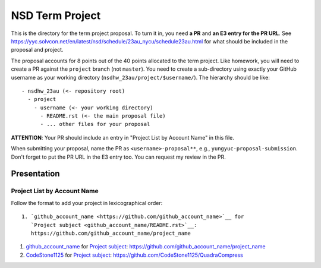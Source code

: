 ================
NSD Term Project
================

This is the directory for the term project proposal.  To turn it in, you need
**a PR** and **an E3 entry for the PR URL**.  See
https://yyc.solvcon.net/en/latest/nsd/schedule/23au_nycu/schedule23au.html for
what should be included in the proposal and project.

The proposal accounts for 8 points out of the 40 points allocated to the term
project.  Like homework, you will need to create a PR against the ``project``
branch (not ``master``).  You need to create a sub-directory using exactly your
GitHub username as your working directory (``nsdhw_23au/project/$username/``).
The hierarchy should be like::

  - nsdhw_23au (<- repository root)
    - project
      - username (<- your working directory)
        - README.rst (<- the main proposal file)
        - ... other files for your proposal

**ATTENTION**: Your PR should include an entry in "Project List by Account
Name" in this file.

When submitting your proposal, name the PR as ``<username>-proposal**``, e.g.,
``yungyuc-proposal-submission``.  Don't forget to put the PR URL in the E3
entry too.  You can request my review in the PR.

Presentation
============

.. The presentation schedule is set.  If you want to change the time, ask for the
.. owner of the other time slot and file a PR tagging him or her and the
.. instructor (@yungyuc) against the branch `master`.  Everyone involved needs to
.. respond to agree the exchange in the PR.  The PR subject line should start with
.. ``[presentation]``.

.. Each presentation can use at most 15 minutes.  Presenters may decide how to use
.. their time.  A possible arrangement is to use 13 minutes in the presentation
.. itself and 2 minutes for questions and discussions.

.. Presenters should prepare the computer for presentation.  It is OK for
.. presenters to share a computer.  Setting up the computer is included in the
.. allotted presentation time.  If presenters have difficulty in preparing a
.. computer themselves, they may seek help from the instructor, and resolve the
.. issue one week before their presentation.


.. NOTE: If there is difficulty in preparing a computer for presentation, please
.. discuss with the instructor two weeks before the presentation.

Project List by Account Name
++++++++++++++++++++++++++++

Follow the format to add your project in lexicographical order:

::

  1. `github_account_name <https://github.com/github_account_name>`__ for
     `Project subject <github_account_name/README.rst>`__:
     https://github.com/github_account_name/project_name

.. The first entry is the example; do not remove.

1. `github_account_name <https://github.com/github_account_name>`__ for
   `Project subject <github_account_name/README.rst>`__:
   https://github.com/github_account_name/project_name

2. `CodeStone1125 <https://github.com/CodeStone1125>`__ for
   `Project subject <CodeStone1125/README.md>`__:
   https://github.com/CodeStone1125/QuadraCompress
